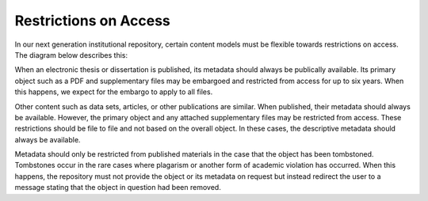 Restrictions on Access
======================

In our next generation institutional repository, certain content models must be flexible towards restrictions on access.
The diagram below describes this:

.. image:: ../images/restrictions.png

When an electronic thesis or dissertation is published, its metadata should always be publically available. Its primary
object such as a PDF and supplementary files may be embargoed and restricted from access for up to six years.  When this
happens, we expect for the embargo to apply to all files.

Other content such as data sets, articles, or other publications are similar.  When published, their metadata should always
be available.  However, the primary object and any attached supplementary files may be restricted from access.  These
restrictions should be file to file and not based on the overall object. In these cases, the descriptive metadata should
always be available.

Metadata should only be restricted from published materials in the case that the object has been tombstoned. Tombstones
occur in the rare cases where plagarism or another form of academic violation has occurred. When this happens, the
repository must not provide the object or its metadata on request but instead redirect the user to a message stating that
the object in question had been removed.
